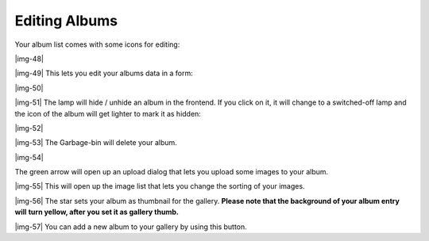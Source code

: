 ﻿.. include:: Images.txt

.. ==================================================
.. FOR YOUR INFORMATION
.. --------------------------------------------------
.. -*- coding: utf-8 -*- with BOM.

.. ==================================================
.. DEFINE SOME TEXTROLES
.. --------------------------------------------------
.. role::   underline
.. role::   typoscript(code)
.. role::   ts(typoscript)
   :class:  typoscript
.. role::   php(code)


Editing Albums
""""""""""""""

Your album list comes with some icons for editing:

|img-48|

|img-49| This lets you edit your albums data in a form:

|img-50|

|img-51| The lamp will hide / unhide an album in the frontend. If you
click on it, it will change to a switched-off lamp and the icon of the
album will get lighter to mark it as hidden:

|img-52|

|img-53| The Garbage-bin will delete your album.

|img-54|

The green arrow will open up an upload dialog that lets you upload
some images to your album.

|img-55| This will open up the image list that lets you change the
sorting of your images.

|img-56| The star sets your album as thumbnail for the gallery.
**Please note that the background of your album entry will**  **turn
yellow, after you set it as gallery thumb.**

|img-57| You can add a new album to your gallery by using this button.

